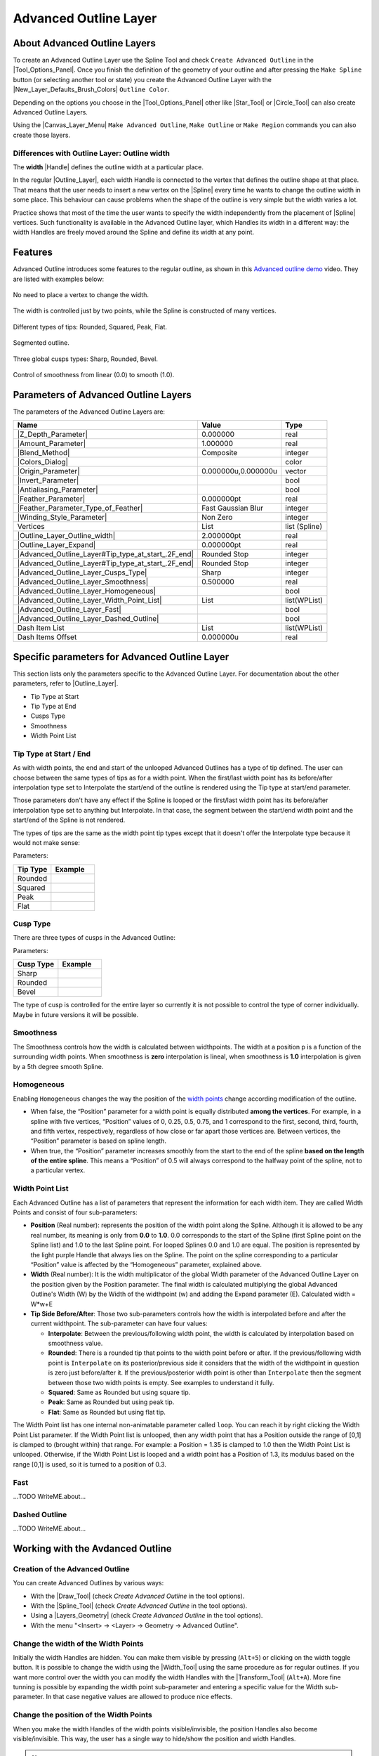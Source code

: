.. _layer_advanced_outline:

########################
 Advanced Outline Layer
########################

.. figure:: advanced_outline_dat/Layer_geometry_advanced_outline_icon.png
   :alt: Layer_geometry_advanced_outline_icon.png
   :width: 64px
   

.. _layer_advanced_outline  About Advanced Outline Layers:

About Advanced Outline Layers
-----------------------------

To create an Advanced Outline Layer use the Spline Tool and check
``Create Advanced Outline`` in the |Tool_Options_Panel|. Once you finish the definition of the
geometry of your outline and after pressing the ``Make Spline`` button
(or selecting another tool or state) you create the Advanced Outline
Layer with the |New_Layer_Defaults_Brush_Colors|
``Outline Color``.

Depending on the options you choose in the |Tool_Options_Panel| other like |Star_Tool| or
|Circle_Tool| can also create Advanced Outline Layers.

Using the |Canvas_Layer_Menu| ``Make Advanced Outline``,
``Make Outline`` or ``Make Region`` commands you can also create those
layers.

.. _layer_advanced_outline  Differences with Outline Layer: Outline width:

Differences with Outline Layer: Outline width
~~~~~~~~~~~~~~~~~~~~~~~~~~~~~~~~~~~~~~~~~~~~~

The **width** |Handle| defines the outline width at a
particular place.

In the regular |Outline_Layer|, each width Handle is
connected to the vertex that defines the outline shape at that place.
That means that the user needs to insert a new vertex on the
|Spline| every time he wants to change the outline width in
some place. This behaviour can cause problems when the shape of the
outline is very simple but the width varies a lot.

Practice shows that most of the time the user wants to specify the width
independently from the placement of |Spline| vertices. Such
functionality is available in the Advanced Outline layer, which Handles
its width in a different way: the width Handles are freely moved around
the Spline and define its width at any point.

.. _layer_advanced_outline  Features:

Features
--------

Advanced Outline introduces some features to the regular outline, as
shown in this `Advanced outline
demo <http://www.youtube.com/watch?v=boM_ZC9VZ54>`__ video. They are
listed with examples below:

.. figure:: advanced_outline_dat/Variable-width-without-blinepoints.png 
   :alt: Variable-width-without-blinepoints.png
No need to place a vertex to change the width.

.. figure:: advanced_outline_dat/Lots-of-blinepoints-width-just-two_width-controls.png 
   :alt: Lots-of-blinepoints-width-just-two_width-controls.png 
The width is controlled just by two points, while the Spline is constructed of many vertices. 

.. figure:: advanced_outline_dat/Different-types_of_tips.png 
   :alt: Different-types_of_tips.png
Different types of tips: Rounded, Squared, Peak, Flat. 


.. figure:: advanced_outline_dat/Segments_of_outlines.png 
   :alt: Segments_of_outlines.png 
Segmented outline. 

.. figure:: advanced_outline_dat/Different_cusps_types.png 
   :alt: Different_cusps_types.png
Three global cusps types: Sharp, Rounded, Bevel.

.. figure:: advanced_outline_dat/Smoothness_control.png 
   :alt: Smoothness_control.png
Control of smoothness from linear (0.0) to smooth (1.0).

.. _layer_advanced_outline  Parameters of Advanced Outline Layers:

Parameters of Advanced Outline Layers
-------------------------------------

The parameters of the Advanced Outline Layers are:

+----------------------------------------------------------------------------------------------------------+-------------------------+-------------------+
| **Name**                                                                                                 | **Value**               | **Type**          |
+----------------------------------------------------------------------------------------------------------+-------------------------+-------------------+
| |Type_real_icon.png|  |Z_Depth_Parameter|                                                                | 0.000000                | real              |
+----------------------------------------------------------------------------------------------------------+-------------------------+-------------------+
| |Type_real_icon.png| |Amount_Parameter|                                                                  | 1.000000                | real              |
+----------------------------------------------------------------------------------------------------------+-------------------------+-------------------+
| |Type_integer_icon.png| |Blend_Method|                                                                   | Composite               | integer           |
+----------------------------------------------------------------------------------------------------------+-------------------------+-------------------+
| |Type_color_icon.png| |Colors_Dialog|                                                                    | |p_color_green.png|     | color             |
+----------------------------------------------------------------------------------------------------------+-------------------------+-------------------+
| |Type_vector_icon.png| |Origin_Parameter|                                                                | 0.000000u,0.000000u     | vector            |
+----------------------------------------------------------------------------------------------------------+-------------------------+-------------------+
| |Type_bool_icon.png| |Invert_Parameter|                                                                  | |p_checkbox_off.png|    | bool              |
+----------------------------------------------------------------------------------------------------------+-------------------------+-------------------+
| |Type_bool_icon.png| |Antialiasing_Parameter|                                                            | |p_checkbox_off.png|    | bool              |
+----------------------------------------------------------------------------------------------------------+-------------------------+-------------------+
| |Type_real_icon.png| |Feather_Parameter|                                                                 | 0.000000pt              | real              |
+----------------------------------------------------------------------------------------------------------+-------------------------+-------------------+
| |Type_integer_icon.png| |Feather_Parameter_Type_of_Feather|                                              | Fast Gaussian Blur      | integer           |
+----------------------------------------------------------------------------------------------------------+-------------------------+-------------------+
| |Type_integer_icon.png| |Winding_Style_Parameter|                                                        | Non Zero                | integer           |
+----------------------------------------------------------------------------------------------------------+-------------------------+-------------------+
| |Type_list_icon.png| Vertices                                                                            | List                    | list (Spline)     |                                                                            
+----------------------------------------------------------------------------------------------------------+-------------------------+-------------------+
| |Type_real_icon.png| |Outline_Layer_Outline_width|                                                       | 2.000000pt              | real              |
+----------------------------------------------------------------------------------------------------------+-------------------------+-------------------+
| |Type_real_icon.png| |Outline_Layer_Expand|                                                              | 0.000000pt              | real              |
+----------------------------------------------------------------------------------------------------------+-------------------------+-------------------+
| |Type_integer_icon.png| |Advanced_Outline_Layer#Tip_type_at_start_.2F_end|                               | Rounded Stop            | integer           |
+----------------------------------------------------------------------------------------------------------+-------------------------+-------------------+
| |Type_integer_icon.png| |Advanced_Outline_Layer#Tip_type_at_start_.2F_end|                               | Rounded Stop            | integer           |
+----------------------------------------------------------------------------------------------------------+-------------------------+-------------------+
| |Type_integer_icon.png| |Advanced_Outline_Layer_Cusps_Type|                                              | Sharp                   | integer           |
+----------------------------------------------------------------------------------------------------------+-------------------------+-------------------+
| |Type_real_icon.png| |Advanced_Outline_Layer_Smoothness|                                                 | 0.500000                | real              |
+----------------------------------------------------------------------------------------------------------+-------------------------+-------------------+
| |Type_bool_icon.png| |Advanced_Outline_Layer_Homogeneous|                                                | |p_checkbox_off.png|    | bool              |
+----------------------------------------------------------------------------------------------------------+-------------------------+-------------------+
| |Type_list_icon.png| |Advanced_Outline_Layer_Width_Point_List|                                           | List                    | list(WPList)      |
+----------------------------------------------------------------------------------------------------------+-------------------------+-------------------+
| |Type_bool_icon.png| |Advanced_Outline_Layer_Fast|                                                       | |p_checkbox_off.png|    | bool              |
|                                                                                                          |                         |                   |
|                                                                                                          |                         |                   |
|                                                                                                          |                         |                   |
+----------------------------------------------------------------------------------------------------------+-------------------------+-------------------+
| |Type_bool_icon.png| |Advanced_Outline_Layer_Dashed_Outline|                                             | |p_checkbox_off.png|    | bool              |
|                                                                                                          |                         |                   |
|                                                                                                          |                         |                   |
|                                                                                                          |                         |                   |
+----------------------------------------------------------------------------------------------------------+-------------------------+-------------------+
| |Type_list_icon.png| Dash Item List                                                                      | List                    | list(WPList)      |
+----------------------------------------------------------------------------------------------------------+-------------------------+-------------------+
| |Type_real_icon.png| Dash Items Offset                                                                   | 0.000000u               | real              |
+----------------------------------------------------------------------------------------------------------+-------------------------+-------------------+

.. _layer_advanced_outline  Specific parameters for Advanced Outline Layer:

Specific parameters for Advanced Outline Layer
----------------------------------------------

This section lists only the parameters specific to the Advanced Outline
Layer. For documentation about the other parameters, refer to |Outline_Layer|.

-  Tip Type at Start
-  Tip Type at End
-  Cusps Type
-  Smoothness
-  Width Point List

.. _layer_advanced_outline  Tip Type at Start / End:

Tip Type at Start / End
~~~~~~~~~~~~~~~~~~~~~~~

As with width points, the end and start of the unlooped Advanced
Outlines has a type of tip defined. The user can choose between the same
types of tips as for a width point. When the first/last width point has
its before/after interpolation type set to Interpolate the start/end of
the outline is rendered using the Tip type at start/end parameter.

Those parameters don't have any effect if the Spline is looped or the
first/last width point has its before/after interpolation type set to
anything but Interpolate. In that case, the segment between the
start/end width point and the start/end of the Spline is not rendered.

The types of tips are the same as the width point tip types except that
it doesn't offer the Interpolate type because it would not make sense:

Parameters:

+------------+---------------------------------------------------------+
| Tip Type   | Example                                                 |
+============+=========================================================+
| Rounded    | .. figure:: advanced_outline_dat/                       |
|            |               Avanced-Outline-Layer-TipType-Rounded.png |
|            |    :alt: Avanced-Outline-Layer-TipType-Rounded.png      |
+------------+---------------------------------------------------------+
| Squared    | .. figure:: advanced_outline_dat/                       |
|            |               Avanced-Outline-Layer-TipType-Squared.png |
|            |    :alt: Avanced-Outline-Layer-TipType-Squared.png      |
+------------+---------------------------------------------------------+
| Peak       | .. figure:: advanced_outline_dat/                       |
|            |             Avanced-Outline-Layer-TipType-Peak.png      |
|            |    :alt: Avanced-Outline-Layer-TipType-Peak.png         |
+------------+---------------------------------------------------------+
| Flat       | .. figure:: advanced_outline_dat/                       |
|            |               Avanced-Outline-Layer-TipType-Flat.png    |
|            |    :alt: Avanced-Outline-Layer-TipType-Flat.png         |
+------------+---------------------------------------------------------+

.. _layer_advanced_outline  Cusp Type:

Cusp Type
~~~~~~~~~

There are three types of cusps in the Advanced Outline:

Parameters:

+-------------+------------------------------------------------------+
| Cusp Type   | Example                                              |
+=============+======================================================+
| Sharp       | .. figure:: advanced_outline_dat/                    |
|             |               Avanced-Outline-Layer-Cups-Sharp.png   |
|             |    :alt: Avanced-Outline-Layer-Cups-Sharp.png        |
+-------------+------------------------------------------------------+
| Rounded     | .. figure:: advanced_outline_dat/                    |
|             |             Avanced-Outline-Layer-Cups-Rounded.png   |
|             |    :alt: Avanced-Outline-Layer-Cups-Rounded.png      |
+-------------+------------------------------------------------------+
| Bevel       | .. figure:: advanced_outline_dat/                    | 
|             |             Avanced-Outline-Layer-Cups-Bevel.png     |
|             |    :alt: Avanced-Outline-Layer-Cups-Bevel.png        |
+-------------+------------------------------------------------------+

The type of cusp is controlled for the entire layer so currently it is
not possible to control the type of corner individually. Maybe in future
versions it will be possible.

.. _layer_advanced_outline  Smoothness:

Smoothness
~~~~~~~~~~

The Smoothness controls how the width is calculated between widthpoints.
The width at a position p is a function of the surrounding width points.
When smoothness is **zero** interpolation is lineal, when smoothness is
**1.0** interpolation is given by a 5th degree smooth Spline.

.. _layer_advanced_outline  Homogeneous:

Homogeneous
~~~~~~~~~~~

Enabling ``Homogeneous`` changes the way the position of the `width
points <#widthpoint>`__ change according modification of the outline.

-  When false, the “Position” parameter for a width point is equally
   distributed **among the vertices**. For example, in a spline with
   five vertices, “Position” values of 0, 0.25, 0.5, 0.75, and 1
   correspond to the first, second, third, fourth, and fifth vertex,
   respectively, regardless of how close or far apart those vertices
   are. Between vertices, the “Position” parameter is based on spline
   length.
-  When true, the “Position” parameter increases smoothly from the start
   to the end of the spline **based on the length of the entire
   spline**. This means a “Position” of 0.5 will always correspond to
   the halfway point of the spline, not to a particular vertex.

.. _layer_advanced_outline  Width Point List:

Width Point List
~~~~~~~~~~~~~~~~

Each Advanced Outline has a list of parameters that represent the
information for each width item. They are called Width Points and
consist of four sub-parameters:

-  **Position** (Real number): represents the position of the width
   point along the Spline. Although it is allowed to be any real number,
   its meaning is only from **0.0** to **1.0**. 0.0 corresponds to the
   start of the Spline (first Spline point on the Spline list) and 1.0
   to the last Spline point. For looped Splines 0.0 and 1.0 are equal.
   The position is represented by the light purple Handle that always
   lies on the Spline. The point on the spline corresponding to a
   particular “Position” value is affected by the “Homogeneous”
   parameter, explained above.
-  **Width** (Real number): It is the width multiplicator of the global
   Width parameter of the Advanced Outline Layer on the position given
   by the Position parameter. The final width is calculated multiplying
   the global Advanced Outline's Width (W) by the Width of the
   widthpoint (w) and adding the Expand parameter (E). Calculated width
   = W\*w+E
-  **Tip Side Before/After**: Those two sub-parameters controls how the
   width is interpolated before and after the current widthpoint. The
   sub-parameter can have four values:

   -  **Interpolate**: Between the previous/following width point, the
      width is calculated by interpolation based on smoothness value.
   -  **Rounded**: There is a rounded tip that points to the width point
      before or after. If the previous/following width point is
      ``Interpolate`` on its posterior/previous side it considers that
      the width of the widthpoint in question is zero just before/after
      it. If the previous/posterior width point is other than
      ``Interpolate`` then the segment between those two width points is
      empty. See examples to understand it fully.
   -  **Squared**: Same as Rounded but using square tip.
   -  **Peak**: Same as Rounded but using peak tip.
   -  **Flat**: Same as Rounded but using flat tip.

The Width Point list has one internal non-animatable parameter called
``loop``. You can reach it by right clicking the Width Point List
parameter. If the Width Point list is unlooped, then any width point
that has a Position outside the range of [0,1] is clamped to (brought
within) that range. For example: a Position = 1.35 is clamped to 1.0
then the Width Point List is unlooped. Otherwise, if the Width Point
List is looped and a width point has a Position of 1.3, its modulus
based on the range [0,1] is used, so it is turned to a position of 0.3.

.. _layer_advanced_outline  Fast:

Fast
~~~~

...TODO WriteME.about...

.. _layer_advanced_outline  Dashed Outline:

Dashed Outline
~~~~~~~~~~~~~~

...TODO WriteME.about...

.. _layer_advanced_outline  Working with the Avdanced Outline:

Working with the Avdanced Outline
---------------------------------

.. _layer_advanced_outline  Creation of the Advanced Outline:

Creation of the Advanced Outline
~~~~~~~~~~~~~~~~~~~~~~~~~~~~~~~~

You can create Advanced Outlines by various ways:

-  With the |Draw_Tool| (check *Create Advanced Outline*
   in the tool options).
-  With the |Spline_Tool| (check *Create Advanced
   Outline* in the tool options).
-  Using a |Layers_Geometry| (check *Create Advanced
   Outline* in the tool options).
-  With the menu "<Insert> → <Layer> → Geometry → Advanced Outline".

.. _layer_advanced_outline  Change the width of the Width Points:

Change the width of the Width Points
~~~~~~~~~~~~~~~~~~~~~~~~~~~~~~~~~~~~

Initially the width Handles are hidden. You can make them visible by
pressing (``Alt+5``) or clicking on the width toggle button. It is
possible to change the width using the |Width_Tool| using
the same procedure as for regular outlines. If you want more control
over the width you can modify the width Handles with the |Transform_Tool| (``Alt+A``). More fine tunning is possible by
expanding the width point sub-parameter and entering a specific value
for the Width sub-parameter. In that case negative values are allowed to
produce nice effects.

.. _layer_advanced_outline  Change the position of the Width Points:

Change the position of the Width Points
~~~~~~~~~~~~~~~~~~~~~~~~~~~~~~~~~~~~~~~

When you make the width Handles of the width points visible/invisible,
the position Handles also become visible/invisible. This way, the user
has a single way to hide/show the position and width Handles.

.. note::
   This may change in the future

The position Handles of the width points can be modified using the
|Transform_Tool| (``Alt+A``) and clicking and
dragging the position Handle. You will notice that Handles are tied to
the Spline so once clicked and dragged they can be placed at any way on
the Spline. Notice that if you have a width point position Handle at
position 0.2 and you click and drag at position 0.9 it may happen that
you obtain a value of -0.1 because you dragged it in one step and the
Width Point List may be looped. If you want to avoid those problems do
the movement in small steps to indicate the correct path to follow when
calculating the new position.

.. _layer_advanced_outline  Adding or removing width points:

Adding or removing width points
~~~~~~~~~~~~~~~~~~~~~~~~~~~~~~~

To add a new width point you have to right click on the width point
position Handle (purple Handle) to get the context menu. Then select
``Add Item (smart)`` here to create more width points entries. The width
points are created this way:

In the general case, the new widthpoint is created between the width
point you click on and the “previous” width point. Depending on the loop
status of the Spline, the “previous” width point can be the start of the
Spline (unlooped) or the last widthpoint (looped). The worst case is
when there is only one width point on the Width Point List. If you add
one new item it will lie over the existing one.

The newly added width point will have the interpolated width at the
position where it is created.

.. _layer_advanced_outline  Specific actions for Width Points:

Specific actions for Width Points
~~~~~~~~~~~~~~~~~~~~~~~~~~~~~~~~~

Some needed actions have been added to width points as well as
functionality for existing actions for items of the List type
parameters. You can reach the list of available actions by right
clicking on the width point position or directly on the width point item
of the Width Point List. Here are some descriptions of the available
actions:

-  Convert: Width Points are composite Value Nodes so its natural format
   is Composite (you can access its components). But you can convert it
   to other formats. See Convert for details.
-  Disconnect: This will disconnect the width point item from the
   Composite type Value Node. That means that there won't be any Handle
   to show and that any of its values can be modified. Maybe it is
   useful for some types of workflows. To restore its Composite status,
   choose Convert->Composite.
-  Insert/ Remove Item Smart: This will add or remove a width point. If
   Remove is used in animation mode, it will also set the current width
   point as OFF instead of effectively removing it from the Width Point
   List. Opposite for the Insert Item Smart.
-  Mark Active Point as ON/OFF: You can set width points off to make it
   not count for width control while the width point is off. When the
   width point is half on to off or viceversa, the used width point
   should be the interpolation between the on and off status. But it
   doesn't work properly at the moment. On / Off values are not
   interpolated but fully on or fully off. This has to be corrected.
-  Export: See |Export|.
-  Loop: When set as looped, as mentioned before, it allows the width
   point positions loop around the range [0,1].
-  Rotate Order: Doesn't do anything.
-  Set Side Before/After to: Interpolate, Rounded, Squared, Peak, Flat.
   Those are shortcuts to do the same as going directly to the
   sub-parameter and choosing the appropriate Tip Type. Maybe it should
   be renamed to “Set Tip Before/After”.
-  Set Width to default/zero: those actions have been added for two
   reasons. It is very common to want to set the width of a width point
   to zero. Despite the possibility of use the User Preference of
   Restrict Radius to First Quadrant, this way it is acceded quickly
   from the same usual menu. Also when a width point position Handle and
   a width point width Handle are on top of each other (width = 0) it is
   hard to modify the width or the position without trouble. To solve
   this the position Handle has preference over the width Handle in case
   of coincidence. So access the width Handle it is needed to have a
   quick action to set it to its default value (1.0).

`Tools <Category:Tools>`__

.. |Type_real_icon.png| image:: images/Type_real_icon.png
   :width: 16px
.. |Type_integer_icon.png| image:: images/Type_integer_icon.png
   :width: 16px
.. |Type_color_icon.png| image:: images/Type_color_icon.png
   :width: 16px
.. |Type_vector_icon.png| image:: images/Type_vector_icon.png
   :width: 16px
.. |Type_bool_icon.png| image:: images/Type_bool_icon.png
   :width: 16px
.. |Type_list_icon.png| image:: images/Type_list_icon.png
   :width: 16px
.. |p_checkbox_off.png| image:: images/p_checkbox_off.png
.. |p_color_green.png| image:: images/p_color_green.png
